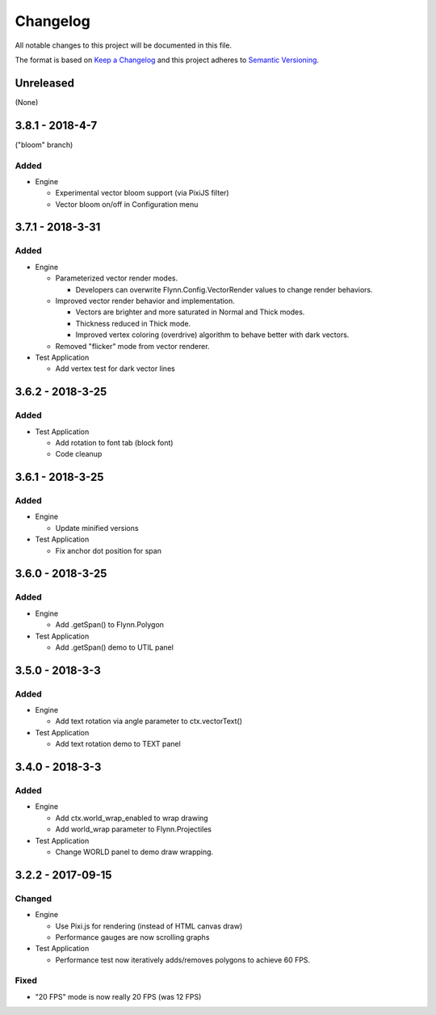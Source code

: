 Changelog
=========

All notable changes to this project will be documented in this file.

The format is based on `Keep a Changelog`_ and this project adheres to `Semantic Versioning`_.

.. _Keep a Changelog: http://keepachangelog.com/en/1.0.0/
.. _Semantic Versioning: http://semver.org/spec/v2.0.0.html

Unreleased
----------

(None)

3.8.1 - 2018-4-7
----------------
("bloom" branch)

Added
^^^^^

- Engine

  - Experimental vector bloom support (via PixiJS filter)
  - Vector bloom on/off in Configuration menu


3.7.1 - 2018-3-31
-----------------

Added
^^^^^

- Engine

  - Parameterized vector render modes.

    - Developers can overwrite Flynn.Config.VectorRender values to change render behaviors.

  - Improved vector render behavior and implementation.  

    - Vectors are brighter and more saturated in Normal and Thick modes.
    - Thickness reduced in Thick mode.
    - Improved vertex coloring (overdrive) algorithm to behave better with dark vectors.

  - Removed "flicker" mode from vector renderer.

- Test Application

  - Add vertex test for dark vector lines


3.6.2 - 2018-3-25
-----------------

Added
^^^^^

- Test Application

  - Add rotation to font tab (block font)
  - Code cleanup

3.6.1 - 2018-3-25
-----------------

Added
^^^^^
- Engine

  - Update minified versions

- Test Application

  - Fix anchor dot position for span

3.6.0 - 2018-3-25
-----------------

Added
^^^^^
- Engine

  - Add .getSpan() to Flynn.Polygon

- Test Application

  - Add .getSpan() demo to UTIL panel

3.5.0 - 2018-3-3
----------------

Added
^^^^^
- Engine

  - Add text rotation via angle parameter to ctx.vectorText()

- Test Application

  - Add text rotation demo to TEXT panel


3.4.0 - 2018-3-3
----------------

Added
^^^^^
- Engine

  - Add ctx.world_wrap_enabled to wrap drawing
  - Add world_wrap parameter to Flynn.Projectiles

- Test Application

  - Change WORLD panel to demo draw wrapping.

3.2.2 - 2017-09-15
------------------

Changed
^^^^^^^
- Engine

  - Use Pixi.js for rendering (instead of HTML canvas draw)
  - Performance gauges are now scrolling graphs

- Test Application

  -  Performance test now iteratively adds/removes polygons to achieve 60 FPS.

Fixed
^^^^^
- "20 FPS" mode is now really 20 FPS (was 12 FPS)